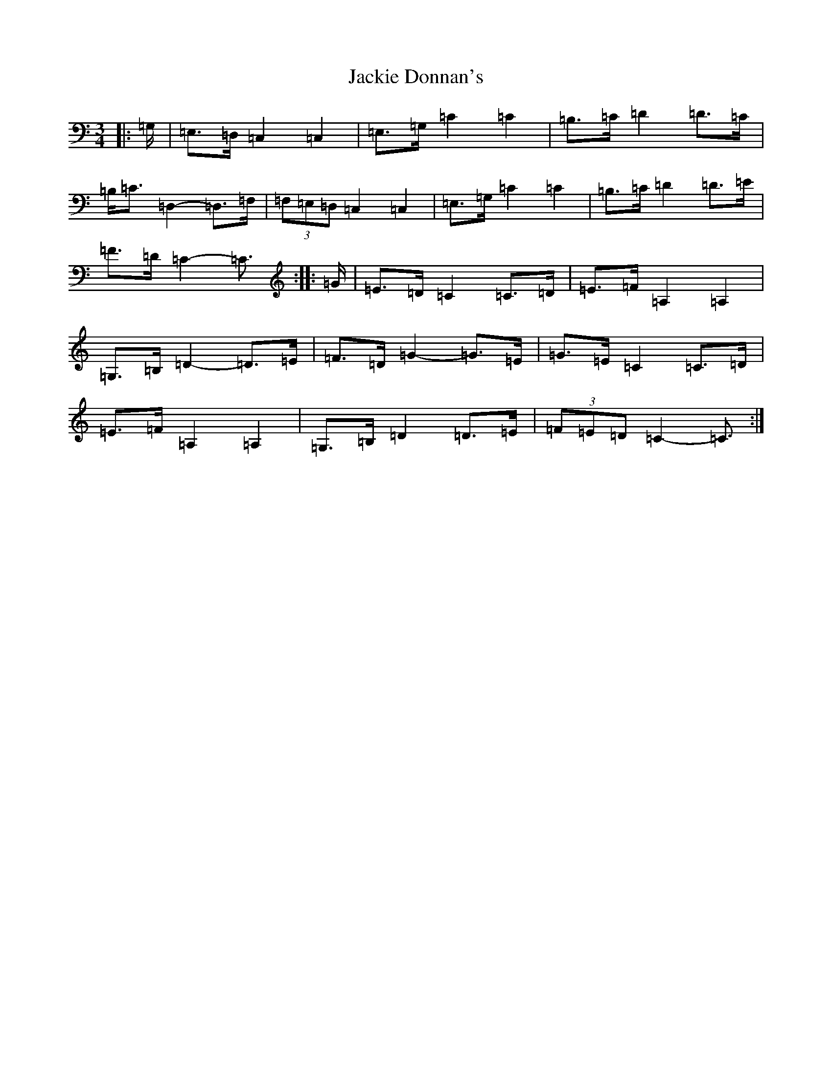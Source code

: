 X: 10122
T: Jackie Donnan's
S: https://thesession.org/tunes/3305#setting16369
Z: G Major
R: mazurka
M: 3/4
L: 1/8
K: C Major
|:=G,/2|=E,>=D,=C,2=C,2|=E,>=G,=C2=C2|=B,>=C=D2=D>=C|=B,<=C=D,2-=D,>=F,|(3=F,=E,=D,=C,2=C,2|=E,>=G,=C2=C2|=B,>=C=D2=D>=E|=F>=D=C2-=C3/2:||:=G/2|=E>=D=C2=C>=D|=E>=F=A,2=A,2|=G,>=B,=D2-=D>=E|=F>=D=G2-=G>=E|=G>=E=C2=C>=D|=E>=F=A,2=A,2|=G,>=B,=D2=D>=E|(3=F=E=D=C2-=C3/2:|